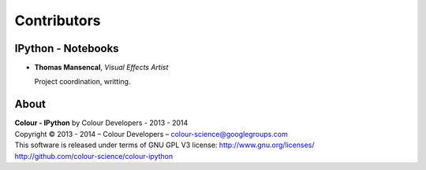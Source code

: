 Contributors
============

IPython - Notebooks
-------------------

-   **Thomas Mansencal**, *Visual Effects Artist*

    Project coordination, writting.
    
About
-----

| **Colour - IPython** by Colour Developers - 2013 - 2014
| Copyright © 2013 - 2014 – Colour Developers – `colour-science@googlegroups.com <colour-science@googlegroups.com>`_
| This software is released under terms of GNU GPL V3 license: http://www.gnu.org/licenses/
| `http://github.com/colour-science/colour-ipython <http://github.com/colour-science/colour-ipython>`_